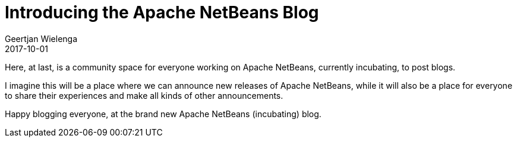 // 
//     Licensed to the Apache Software Foundation (ASF) under one
//     or more contributor license agreements.  See the NOTICE file
//     distributed with this work for additional information
//     regarding copyright ownership.  The ASF licenses this file
//     to you under the Apache License, Version 2.0 (the
//     "License"); you may not use this file except in compliance
//     with the License.  You may obtain a copy of the License at
// 
//       http://www.apache.org/licenses/LICENSE-2.0
// 
//     Unless required by applicable law or agreed to in writing,
//     software distributed under the License is distributed on an
//     "AS IS" BASIS, WITHOUT WARRANTIES OR CONDITIONS OF ANY
//     KIND, either express or implied.  See the License for the
//     specific language governing permissions and limitations
//     under the License.
//

= Introducing the Apache NetBeans Blog
:author: Geertjan Wielenga
:revdate: 2017-10-01
:page-layout: blogentry
:jbake-tags: blogentry
:jbake-status: published
:keywords: Apache NetBeans blog index
:description: Apache NetBeans blog index
:toc: left
:toc-title:
:syntax: true





Here, at last, is a community space for everyone working on Apache NetBeans, currently incubating, to post blogs.

I imagine this will be a place where we can announce new releases of Apache NetBeans, while it will also be a place for everyone to share their experiences and make all kinds of other announcements.

//For example, did you know there's already an application created on top of Apache NetBeans? It is called YaMeter, read about it here.

Happy blogging everyone, at the brand new Apache NetBeans (incubating) blog.




